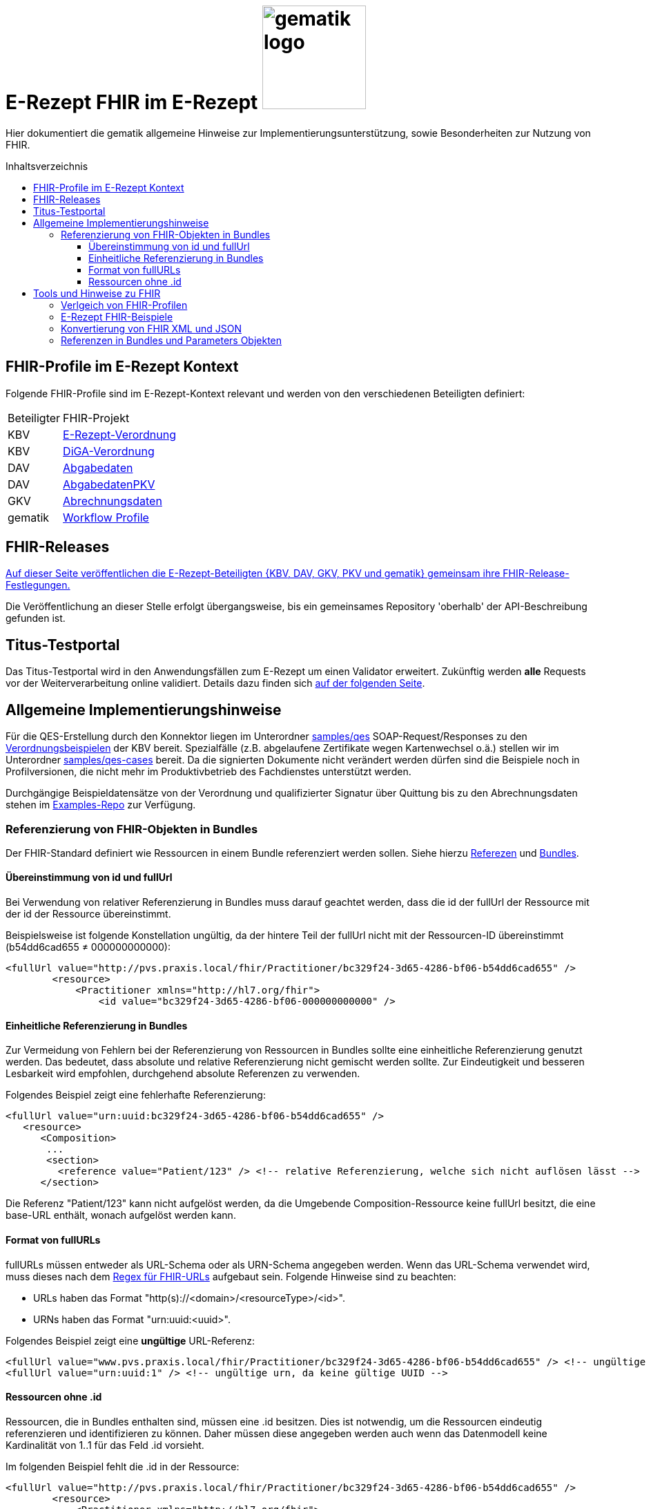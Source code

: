 = E-Rezept FHIR im E-Rezept image:gematik_logo.png[width=150, float="right"]
// asciidoc settings for DE (German)
// ==================================
:imagesdir: ../images
:tip-caption: :bulb:
:note-caption: :information_source:
:important-caption: :heavy_exclamation_mark:
:caution-caption: :fire:
:warning-caption: :warning:
:toc: macro
:toclevels: 3
:toc-title: Inhaltsverzeichnis
:AVS: https://img.shields.io/badge/AVS-E30615
:PVS: https://img.shields.io/badge/PVS/KIS-C30059
:FdV: https://img.shields.io/badge/FdV-green
:eRp: https://img.shields.io/badge/eRp--FD-blue
:KTR: https://img.shields.io/badge/KTR-AE8E1C

// Variables for the Examples that are to be used
:branch: main
:date-folder: 2025-01-15

Hier dokumentiert die gematik allgemeine Hinweise zur Implementierungsunterstützung, sowie Besonderheiten zur Nutzung von FHIR.

toc::[]

== FHIR-Profile im E-Rezept Kontext
Folgende FHIR-Profile sind im E-Rezept-Kontext relevant und werden von den verschiedenen Beteiligten definiert:

[cols="a,a"]
[%autowidth]
|===
| Beteiligter | FHIR-Projekt
| KBV | https://simplifier.net/erezept[E-Rezept-Verordnung]
| KBV | https://simplifier.net/evdga[DiGA-Verordnung]
| DAV | https://simplifier.net/erezeptabgabedaten[Abgabedaten]
| DAV | https://simplifier.net/erezeptabgabedatenpkv[AbgabedatenPKV]
| GKV | https://simplifier.net/eRezeptAbrechnungsdaten[Abrechnungsdaten]
| gematik | https://simplifier.net/erezept-workflow[Workflow Profile]
|===

== FHIR-Releases
link:../docs/erp_fhirversion.adoc[Auf dieser Seite veröffentlichen die E-Rezept-Beteiligten {KBV, DAV, GKV, PKV und gematik} gemeinsam ihre FHIR-Release-Festlegungen.]

Die Veröffentlichung an dieser Stelle erfolgt übergangsweise, bis ein gemeinsames Repository 'oberhalb' der API-Beschreibung gefunden ist.

== Titus-Testportal
Das Titus-Testportal wird in den Anwendungsfällen zum E-Rezept um einen Validator erweitert. Zukünftig werden *alle* Requests vor der Weiterverarbeitung online validiert.
Details dazu finden sich link:../docs/erp_validation.adoc[auf der folgenden Seite].

== Allgemeine Implementierungshinweise

Für die QES-Erstellung durch den Konnektor liegen im Unterordner link:../samples/qes[samples/qes] SOAP-Request/Responses zu den https://simplifier.net/packages/kbv.ita.erp/1.0.1/~files[Verordnungsbeispielen] der KBV bereit. Spezialfälle (z.B. abgelaufene Zertifikate wegen Kartenwechsel o.ä.) stellen wir im Unterordner link:../samples/qes-cases[samples/qes-cases] bereit. Da die signierten Dokumente nicht verändert werden dürfen sind die Beispiele noch in Profilversionen, die nicht mehr im Produktivbetrieb des Fachdienstes unterstützt werden.

Durchgängige Beispieldatensätze von der Verordnung und qualifizierter Signatur über Quittung bis zu den Abrechnungsdaten stehen im https://github.com/gematik/eRezept-Examples[Examples-Repo] zur Verfügung.

=== Referenzierung von FHIR-Objekten in Bundles
Der FHIR-Standard definiert wie Ressourcen in einem Bundle referenziert werden sollen. Siehe hierzu link:https://hl7.org/fhir/R4/references.html[Referezen] und link:http://hl7.org/fhir/R4/bundle.html[Bundles].

==== Übereinstimmung von id und fullUrl
Bei Verwendung von relativer Referenzierung in Bundles muss darauf geachtet werden, dass die id der fullUrl der Ressource mit der id der Ressource übereinstimmt.

Beispielsweise ist folgende Konstellation ungültig, da der hintere Teil der fullUrl nicht mit der Ressourcen-ID übereinstimmt (b54dd6cad655 ≠ 000000000000):

[source,xml]
----
<fullUrl value="http://pvs.praxis.local/fhir/Practitioner/bc329f24-3d65-4286-bf06-b54dd6cad655" />
        <resource>
            <Practitioner xmlns="http://hl7.org/fhir">
                <id value="bc329f24-3d65-4286-bf06-000000000000" />
----

==== Einheitliche Referenzierung in Bundles
Zur Vermeidung von Fehlern bei der Referenzierung von Ressourcen in Bundles sollte eine einheitliche Referenzierung genutzt werden. Das bedeutet, dass absolute und relative Referenzierung nicht gemischt werden sollte. Zur Eindeutigkeit und besseren Lesbarkeit wird empfohlen, durchgehend absolute Referenzen zu verwenden.

Folgendes Beispiel zeigt eine fehlerhafte Referenzierung:

[source,xml]
----
<fullUrl value="urn:uuid:bc329f24-3d65-4286-bf06-b54dd6cad655" />
   <resource>
      <Composition>
       ...
       <section>
         <reference value="Patient/123" /> <!-- relative Referenzierung, welche sich nicht auflösen lässt -->
      </section>
----

Die Referenz "Patient/123" kann nicht aufgelöst werden, da die Umgebende Composition-Ressource keine fullUrl besitzt, die eine base-URL enthält, wonach aufgelöst werden kann.

==== Format von fullURLs
fullURLs müssen entweder als URL-Schema oder als URN-Schema angegeben werden. Wenn das URL-Schema verwendet wird, muss dieses nach dem link:https://hl7.org/fhir/R4/references.html#regex[Regex für FHIR-URLs] aufgebaut sein. Folgende Hinweise sind zu beachten:

* URLs haben das Format "http(s)://<domain>/<resourceType>/<id>".
* URNs haben das Format "urn:uuid:<uuid>".

Folgendes Beispiel zeigt eine **ungültige** URL-Referenz:

[source,xml]
----
<fullUrl value="www.pvs.praxis.local/fhir/Practitioner/bc329f24-3d65-4286-bf06-b54dd6cad655" /> <!-- ungültige URL, da das Schema fehlt -->
<fullUrl value="urn:uuid:1" /> <!-- ungültige urn, da keine gültige UUID -->
----

==== Ressourcen ohne .id
Ressourcen, die in Bundles enthalten sind, müssen eine .id besitzen. Dies ist notwendig, um die Ressourcen eindeutig referenzieren und identifizieren zu können. Daher müssen diese angegeben werden auch wenn das Datenmodell keine Kardinalität von 1..1 für das Feld .id vorsieht.

Im folgenden Beispiel fehlt die .id in der Ressource:

[source,xml]
----
<fullUrl value="http://pvs.praxis.local/fhir/Practitioner/bc329f24-3d65-4286-bf06-b54dd6cad655" />
        <resource>
            <Practitioner xmlns="http://hl7.org/fhir">
                <name> <!-- fehlende .id -->
                ...
            </Practitioner>
----



== Tools und Hinweise zu FHIR

=== Verlgeich von FHIR-Profilen
Wie Vergleiche zwischen FHIR Profilen (z.B. nach Versionsübergängen) vorgenommen werden können und den Verweis auf die Artefakte zum aktuellen Versionsübergang finden sich link:../docs/erp_fhirversion_changes.adoc[auf dieser Seite].

=== E-Rezept FHIR-Beispiele
Für die Implementierung des E-Rezeptes stehen Beispiele im FHIR-Format zur Verfügung.

Im https://github.com/gematik/eRezept-Examples[gemeinsamen Beispiel-Repository] der Gesellschafter sind sowohl Einzelbeispiele von Profilen, wie auch Beispiele von Ende zu Ende Szenarien dokumentiert.

Wir wünschen uns an dieser Stelle auch ein reges Mitwirken der Industrie bei der Erstellung dieser Beispiele. Über Pull-Requests und andere Formen der Kollaboration freuen wir uns.

=== Konvertierung von FHIR XML und JSON
Der FHIR Standard unterstützt für den Datenaustausch mehrere Formate. Die beiden vom E-Rezept Fachdienst unterstützten Formate sind XML (Content-Type: application/fhir+xml) und JSON (Content-Type: application/fhir+json). Der Fachdienst unterstützt an jedem Endpunkt beide Formate. Mit den Gesellschaftern wurde abgestimmt, dass bei der Kommunikation und Beschreibung der Endpunkte, die Primärsysteme betreffen, das Format XML genutzt wird. Das heißt, dass die Beispiele in der API und im https://github.com/gematik/eRezept-Examples[eRezept-Examples Repository], die die Primärsysteme betreffen in XML dargestellt werden.
Der Datenaustausch zwischen dem Fachdienst und dem Frontend des Versicherten (FdV) dagegen geschieht im JSON-Format.

Folgende Tools können genutzt werden, um FHIR-Dokumente zwischen XML und JSON zu konvertieren:
* https://fhir-formats.github.io/[Webseite zum Konvertieren]
* https://marketplace.visualstudio.com/items?itemName=Yannick-Lagger.vscode-fhir-tools[FHIR tools VS Code Extension]
* https://www.npmjs.com/package/fhir[FHIR.js npm Package]
* https://hapifhir.io/hapi-fhir/docs/model/parsers.html[Beschreibung zur Umwandlung mit HAPI (Java)]

=== Referenzen in Bundles und Parameters Objekten

FHIR sieht vor, dass Objekte in Bundles und Paramters Objekten referenziert werden können. Dabei wird die Referenz als URL angegeben. Die URL kann entweder absolut oder relativ sein.

Folgende Best Practice sollte beachtet werden:

* In Bundles sollte die Referenz als absolute url angegeben werden.
** Bsp: `<reference value="urn:uuid:e3fd4ae7-fa81-414f-b12d-864cdad41de8" />`
** Der E-Rezept-Fachdienst akzeptiert derzeit sowohl relative als auch absolute Referenzierung. Es wird jedoch empfohlen, absolute Referenzen zu verwenden.
* In Parameters Objekten sollte relative Referenzierung genutzt werden.
** Bsp: `<reference value="Medication/e3fd4ae7-fa81-414f-b12d-864cdad41de8" />`
** Der E-Rezept-Fachdienst prüft nicht, welche Referenzierung genutzt wird, jedoch sind relative Referenzen durch den FHIR-Standard vorgegeben

